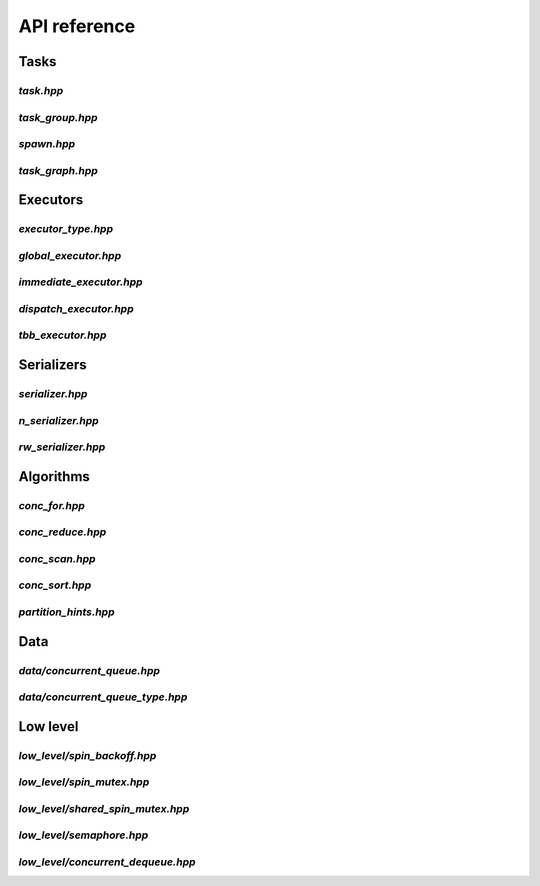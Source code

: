 API reference
=============

Tasks
-----

`task.hpp`
^^^^^^^^^^
.. doxygenfile:: task.hpp

`task_group.hpp`
^^^^^^^^^^^^^^^^
.. doxygenfile:: task_group.hpp

`spawn.hpp`
^^^^^^^^^^^
.. doxygenfile:: spawn.hpp

`task_graph.hpp`
^^^^^^^^^^^^^^^^
.. doxygenfile:: task_graph.hpp



Executors
---------

`executor_type.hpp`
^^^^^^^^^^^^^^^^^^^
.. doxygenfile:: executor_type.hpp

`global_executor.hpp`
^^^^^^^^^^^^^^^^^^^^^
.. doxygenfile:: global_executor.hpp


`immediate_executor.hpp`
^^^^^^^^^^^^^^^^^^^^^^^^
.. doxygenfile:: immediate_executor.hpp


`dispatch_executor.hpp`
^^^^^^^^^^^^^^^^^^^^^^^
.. doxygenfile:: dispatch_executor.hpp

`tbb_executor.hpp`
^^^^^^^^^^^^^^^^^^
.. doxygenfile:: tbb_executor.hpp



Serializers
-----------

`serializer.hpp`
^^^^^^^^^^^^^^^^
.. doxygenfile:: serializer.hpp

`n_serializer.hpp`
^^^^^^^^^^^^^^^^^^
.. doxygenfile:: n_serializer.hpp

`rw_serializer.hpp`
^^^^^^^^^^^^^^^^^^^
.. doxygenfile:: rw_serializer.hpp



Algorithms
----------

`conc_for.hpp`
^^^^^^^^^^^^^^
.. doxygenfile:: conc_for.hpp

`conc_reduce.hpp`
^^^^^^^^^^^^^^^^^
.. doxygenfile:: conc_reduce.hpp

`conc_scan.hpp`
^^^^^^^^^^^^^^^
.. doxygenfile:: conc_scan.hpp

`conc_sort.hpp`
^^^^^^^^^^^^^^^
.. doxygenfile:: conc_sort.hpp

`partition_hints.hpp`
^^^^^^^^^^^^^^^^^^^^^
.. doxygenfile:: partition_hints.hpp



Data
----

`data/concurrent_queue.hpp`
^^^^^^^^^^^^^^^^^^^^^^^^^^^
.. doxygenfile:: concurrent_queue.hpp


`data/concurrent_queue_type.hpp`
^^^^^^^^^^^^^^^^^^^^^^^^^^^
.. doxygenfile:: concurrent_queue_type.hpp



Low level
---------

`low_level/spin_backoff.hpp`
^^^^^^^^^^^^^^^^^^
.. doxygenfile:: spin_backoff.hpp


`low_level/spin_mutex.hpp`
^^^^^^^^^^^^^^^^
.. doxygenfile:: spin_mutex.hpp

`low_level/shared_spin_mutex.hpp`
^^^^^^^^^^^^^^^^^^^^^^^
.. doxygenfile:: shared_spin_mutex.hpp

`low_level/semaphore.hpp`
^^^^^^^^^^^^^^^
.. doxygenfile:: semaphore.hpp

`low_level/concurrent_dequeue.hpp`
^^^^^^^^^^^^^^^^^^^^^^^^
.. doxygenfile:: concurrent_dequeue.hpp
